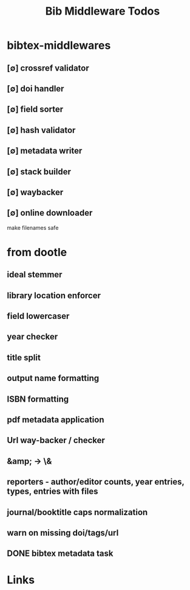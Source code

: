 #+TITLE: Bib Middleware Todos
#+STARTUP: agenda

* bibtex-middlewares
** [∅] crossref validator
** [∅] doi handler
** [∅] field sorter
** [∅] hash validator
** [∅] metadata writer
** [∅] stack builder
** [∅] waybacker
** [∅] online downloader
make filenames safe


* from dootle
** ideal stemmer
** library location enforcer
** field lowercaser
** year checker
** title split
** output name formatting
** ISBN formatting
** pdf metadata application
** Url way-backer / checker
** &amp; -> \&
** reporters - author/editor counts, year entries, types, entries with files
** journal/booktitle caps normalization
** warn on missing doi/tags/url
** DONE bibtex metadata task
* Links
